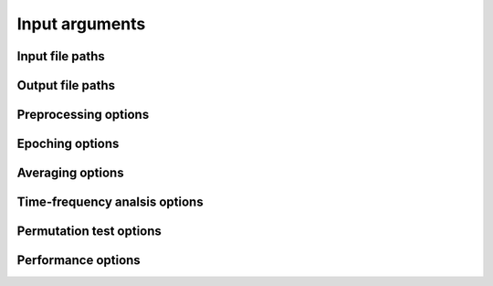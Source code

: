 Input arguments
===============

Input file paths
----------------

.. csv-table::
   :file: tables/inputs.csv
   :widths: 10, 30, 30, 30
   :header-rows: 1

Output file paths
-----------------

.. csv-table::
   :file: tables/outputs.csv
   :widths: 10, 30, 30, 30
   :header-rows: 1

Preprocessing options
---------------------

.. csv-table::
   :file: tables/preprocessing.csv
   :widths: 10, 30, 30, 30
   :header-rows: 1

Epoching options
----------------

.. csv-table::
   :file: tables/epoching.csv
   :widths: 10, 30, 30, 30
   :header-rows: 1

Averaging options
-----------------

.. csv-table::
   :file: tables/averaging.csv
   :widths: 10, 30, 30, 30
   :header-rows: 1

Time-frequency analsis options
------------------------------

.. csv-table::
   :file: tables/tfr.csv
   :widths: 10, 30, 30, 30
   :header-rows: 1

Permutation test options
------------------------

.. csv-table::
   :file: tables/perm.csv
   :widths: 10, 30, 30, 30
   :header-rows: 1

Performance options
-------------------

.. csv-table::
   :file: tables/performance.csv
   :widths: 10, 30, 30, 30
   :header-rows: 1
